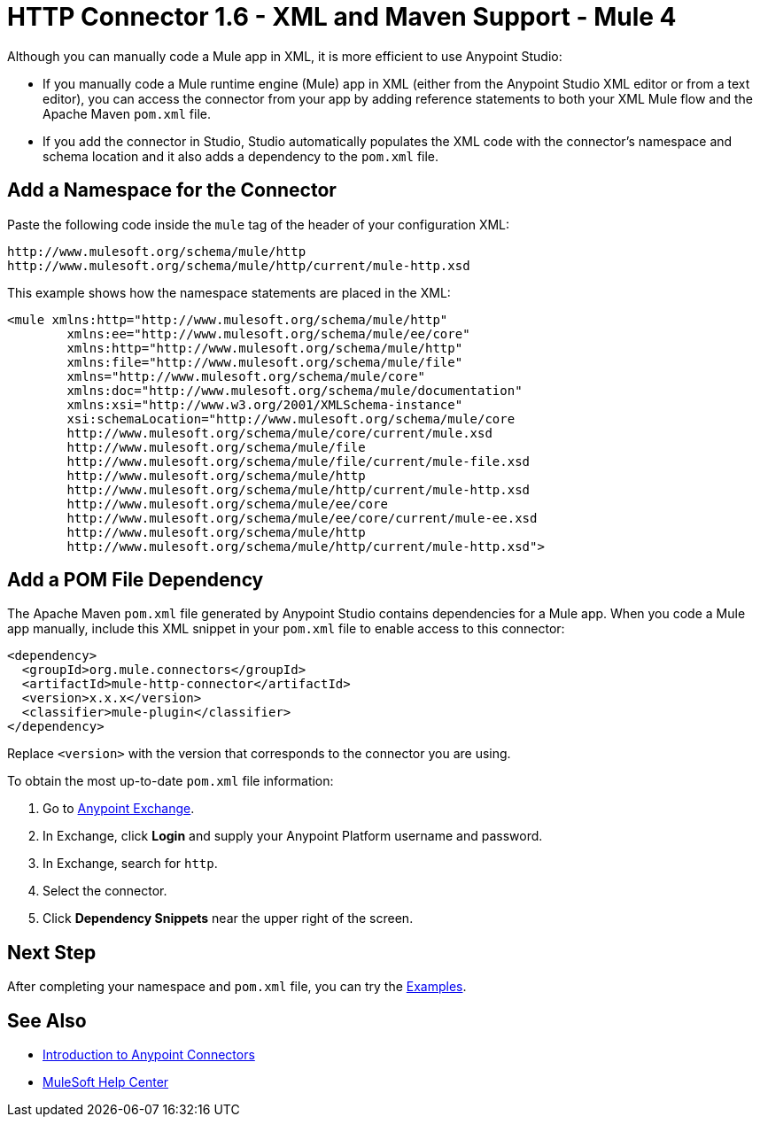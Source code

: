 = HTTP Connector 1.6 - XML and Maven Support - Mule 4

Although you can manually code a Mule app in XML, it is more efficient to use Anypoint Studio:

* If you manually code a Mule runtime engine (Mule) app in XML (either from the Anypoint Studio XML editor or from a text editor), you can access the connector from your app by adding reference statements to both your XML Mule flow and the Apache Maven `pom.xml` file.
* If you add the connector in Studio, Studio automatically populates the XML code with the connector's namespace and schema location and it also adds a dependency to the `pom.xml` file.

== Add a Namespace for the Connector

Paste the following code inside the `mule` tag of the header
of your configuration XML:

[source,xml,linenums]
----
http://www.mulesoft.org/schema/mule/http
http://www.mulesoft.org/schema/mule/http/current/mule-http.xsd
----

This example shows how the namespace statements are placed in the XML:

[source,xml,linenums]
----
<mule xmlns:http="http://www.mulesoft.org/schema/mule/http"
	xmlns:ee="http://www.mulesoft.org/schema/mule/ee/core"
	xmlns:http="http://www.mulesoft.org/schema/mule/http"
	xmlns:file="http://www.mulesoft.org/schema/mule/file"
	xmlns="http://www.mulesoft.org/schema/mule/core"
	xmlns:doc="http://www.mulesoft.org/schema/mule/documentation"
	xmlns:xsi="http://www.w3.org/2001/XMLSchema-instance"
	xsi:schemaLocation="http://www.mulesoft.org/schema/mule/core
	http://www.mulesoft.org/schema/mule/core/current/mule.xsd
	http://www.mulesoft.org/schema/mule/file
	http://www.mulesoft.org/schema/mule/file/current/mule-file.xsd
	http://www.mulesoft.org/schema/mule/http
	http://www.mulesoft.org/schema/mule/http/current/mule-http.xsd
	http://www.mulesoft.org/schema/mule/ee/core
	http://www.mulesoft.org/schema/mule/ee/core/current/mule-ee.xsd
	http://www.mulesoft.org/schema/mule/http
	http://www.mulesoft.org/schema/mule/http/current/mule-http.xsd">
----


== Add a POM File Dependency

The Apache Maven `pom.xml` file generated by Anypoint Studio contains dependencies
for a Mule app. When you code a Mule app manually, include this XML snippet in
your `pom.xml` file to enable access to this connector:

[source,xml,linenums]
----
<dependency>
  <groupId>org.mule.connectors</groupId>
  <artifactId>mule-http-connector</artifactId>
  <version>x.x.x</version>
  <classifier>mule-plugin</classifier>
</dependency>
----

Replace `<version>` with the version that corresponds to the connector you are using.

To obtain the most up-to-date `pom.xml` file information:

. Go to https://www.mulesoft.com/exchange/[Anypoint Exchange].
. In Exchange, click *Login* and supply your Anypoint Platform username and password.
. In Exchange, search for `http`.
. Select the connector.
. Click *Dependency Snippets* near the upper right of the screen.

== Next Step

After completing your namespace and `pom.xml` file, you can try
the xref:http-connector-examples.adoc[Examples].

== See Also

* xref:connectors::introduction/introduction-to-anypoint-connectors.adoc[Introduction to Anypoint Connectors]
* https://help.mulesoft.com[MuleSoft Help Center]
